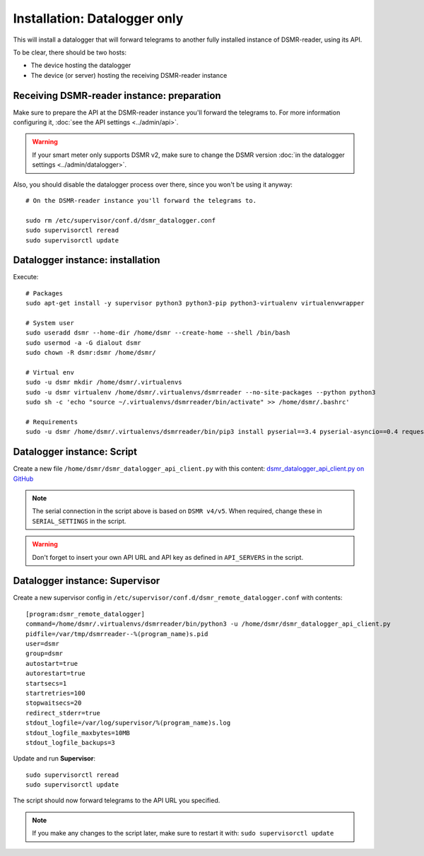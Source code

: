 Installation: Datalogger only
=============================

This will install a datalogger that will forward telegrams to another fully installed instance of DSMR-reader, using its API.

To be clear, there should be two hosts:

- The device hosting the datalogger
- The device (or server) hosting the receiving DSMR-reader instance

Receiving DSMR-reader instance: preparation
-------------------------------------------

Make sure to prepare the API at the DSMR-reader instance you'll forward the telegrams to.
For more information configuring it, :doc:`see the API settings <../admin/api>`.

.. warning::

    If your smart meter only supports DSMR v2, make sure to change the DSMR version :doc:`in the datalogger settings <../admin/datalogger>`.

Also, you should disable the datalogger process over there, since you won't be using it anyway::

    # On the DSMR-reader instance you'll forward the telegrams to.

    sudo rm /etc/supervisor/conf.d/dsmr_datalogger.conf
    sudo supervisorctl reread
    sudo supervisorctl update

Datalogger instance: installation
---------------------------------

Execute::

    # Packages
    sudo apt-get install -y supervisor python3 python3-pip python3-virtualenv virtualenvwrapper
    
    # System user
    sudo useradd dsmr --home-dir /home/dsmr --create-home --shell /bin/bash
    sudo usermod -a -G dialout dsmr
    sudo chown -R dsmr:dsmr /home/dsmr/
    
    # Virtual env
    sudo -u dsmr mkdir /home/dsmr/.virtualenvs
    sudo -u dsmr virtualenv /home/dsmr/.virtualenvs/dsmrreader --no-site-packages --python python3
    sudo sh -c 'echo "source ~/.virtualenvs/dsmrreader/bin/activate" >> /home/dsmr/.bashrc'

    # Requirements
    sudo -u dsmr /home/dsmr/.virtualenvs/dsmrreader/bin/pip3 install pyserial==3.4 pyserial-asyncio==0.4 requests==2.22.0


Datalogger instance: Script
---------------------------

Create a new file ``/home/dsmr/dsmr_datalogger_api_client.py`` with this content: `dsmr_datalogger_api_client.py on GitHub <https://github.com/dennissiemensma/dsmr-reader/blob/v4/dsmr_datalogger/scripts/dsmr_datalogger_api_client.py>`_

.. note::

    The serial connection in the script above is based on ``DSMR v4/v5``. When required, change these in ``SERIAL_SETTINGS`` in the script.

.. warning::

    Don't forget to insert your own API URL and API key as defined in ``API_SERVERS`` in the script.

Datalogger instance: Supervisor
-------------------------------

Create a new supervisor config in ``/etc/supervisor/conf.d/dsmr_remote_datalogger.conf`` with contents::

    [program:dsmr_remote_datalogger]
    command=/home/dsmr/.virtualenvs/dsmrreader/bin/python3 -u /home/dsmr/dsmr_datalogger_api_client.py
    pidfile=/var/tmp/dsmrreader--%(program_name)s.pid
    user=dsmr
    group=dsmr
    autostart=true
    autorestart=true
    startsecs=1
    startretries=100
    stopwaitsecs=20
    redirect_stderr=true
    stdout_logfile=/var/log/supervisor/%(program_name)s.log
    stdout_logfile_maxbytes=10MB
    stdout_logfile_backups=3


Update and run **Supervisor**::

    sudo supervisorctl reread
    sudo supervisorctl update


The script should now forward telegrams to the API URL you specified.

.. note::

    If you make any changes to the script later, make sure to restart it with: ``sudo supervisorctl update``